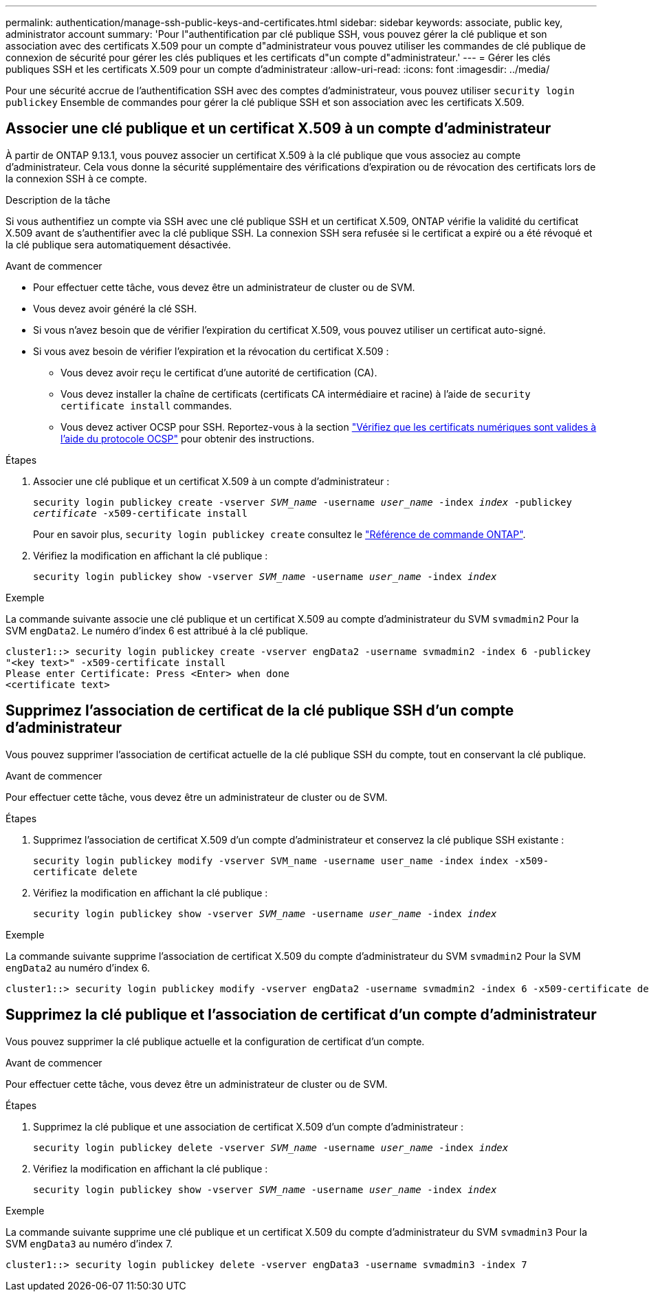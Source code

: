 ---
permalink: authentication/manage-ssh-public-keys-and-certificates.html 
sidebar: sidebar 
keywords: associate, public key, administrator account 
summary: 'Pour l"authentification par clé publique SSH, vous pouvez gérer la clé publique et son association avec des certificats X.509 pour un compte d"administrateur vous pouvez utiliser les commandes de clé publique de connexion de sécurité pour gérer les clés publiques et les certificats d"un compte d"administrateur.' 
---
= Gérer les clés publiques SSH et les certificats X.509 pour un compte d'administrateur
:allow-uri-read: 
:icons: font
:imagesdir: ../media/


[role="lead"]
Pour une sécurité accrue de l'authentification SSH avec des comptes d'administrateur, vous pouvez utiliser `security login publickey` Ensemble de commandes pour gérer la clé publique SSH et son association avec les certificats X.509.



== Associer une clé publique et un certificat X.509 à un compte d'administrateur

À partir de ONTAP 9.13.1, vous pouvez associer un certificat X.509 à la clé publique que vous associez au compte d'administrateur. Cela vous donne la sécurité supplémentaire des vérifications d'expiration ou de révocation des certificats lors de la connexion SSH à ce compte.

.Description de la tâche
Si vous authentifiez un compte via SSH avec une clé publique SSH et un certificat X.509, ONTAP vérifie la validité du certificat X.509 avant de s'authentifier avec la clé publique SSH. La connexion SSH sera refusée si le certificat a expiré ou a été révoqué et la clé publique sera automatiquement désactivée.

.Avant de commencer
* Pour effectuer cette tâche, vous devez être un administrateur de cluster ou de SVM.
* Vous devez avoir généré la clé SSH.
* Si vous n'avez besoin que de vérifier l'expiration du certificat X.509, vous pouvez utiliser un certificat auto-signé.
* Si vous avez besoin de vérifier l'expiration et la révocation du certificat X.509 :
+
** Vous devez avoir reçu le certificat d'une autorité de certification (CA).
** Vous devez installer la chaîne de certificats (certificats CA intermédiaire et racine) à l'aide de `security certificate install` commandes.
** Vous devez activer OCSP pour SSH. Reportez-vous à la section link:../system-admin/verify-digital-certificates-valid-ocsp-task.html["Vérifiez que les certificats numériques sont valides à l'aide du protocole OCSP"^] pour obtenir des instructions.




.Étapes
. Associer une clé publique et un certificat X.509 à un compte d'administrateur :
+
`security login publickey create -vserver _SVM_name_ -username _user_name_ -index _index_ -publickey _certificate_ -x509-certificate install`

+
Pour en savoir plus, `security login publickey create` consultez le link:https://docs.netapp.com/us-en/ontap-cli/security-login-publickey-create.html["Référence de commande ONTAP"^].

. Vérifiez la modification en affichant la clé publique :
+
`security login publickey show -vserver _SVM_name_ -username _user_name_ -index _index_`



.Exemple
La commande suivante associe une clé publique et un certificat X.509 au compte d'administrateur du SVM `svmadmin2` Pour la SVM `engData2`. Le numéro d'index 6 est attribué à la clé publique.

[listing]
----
cluster1::> security login publickey create -vserver engData2 -username svmadmin2 -index 6 -publickey
"<key text>" -x509-certificate install
Please enter Certificate: Press <Enter> when done
<certificate text>
----


== Supprimez l'association de certificat de la clé publique SSH d'un compte d'administrateur

Vous pouvez supprimer l'association de certificat actuelle de la clé publique SSH du compte, tout en conservant la clé publique.

.Avant de commencer
Pour effectuer cette tâche, vous devez être un administrateur de cluster ou de SVM.

.Étapes
. Supprimez l'association de certificat X.509 d'un compte d'administrateur et conservez la clé publique SSH existante :
+
`security login publickey modify -vserver SVM_name -username user_name -index index -x509-certificate delete`

. Vérifiez la modification en affichant la clé publique :
+
`security login publickey show -vserver _SVM_name_ -username _user_name_ -index _index_`



.Exemple
La commande suivante supprime l'association de certificat X.509 du compte d'administrateur du SVM `svmadmin2` Pour la SVM `engData2` au numéro d'index 6.

[listing]
----
cluster1::> security login publickey modify -vserver engData2 -username svmadmin2 -index 6 -x509-certificate delete
----


== Supprimez la clé publique et l'association de certificat d'un compte d'administrateur

Vous pouvez supprimer la clé publique actuelle et la configuration de certificat d'un compte.

.Avant de commencer
Pour effectuer cette tâche, vous devez être un administrateur de cluster ou de SVM.

.Étapes
. Supprimez la clé publique et une association de certificat X.509 d'un compte d'administrateur :
+
`security login publickey delete -vserver _SVM_name_ -username _user_name_ -index _index_`

. Vérifiez la modification en affichant la clé publique :
+
`security login publickey show -vserver _SVM_name_ -username _user_name_ -index _index_`



.Exemple
La commande suivante supprime une clé publique et un certificat X.509 du compte d'administrateur du SVM `svmadmin3` Pour la SVM `engData3` au numéro d'index 7.

[listing]
----
cluster1::> security login publickey delete -vserver engData3 -username svmadmin3 -index 7
----